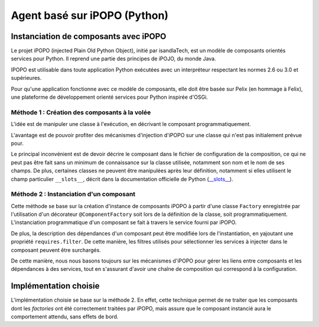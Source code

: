 .. Implémentation iPOPO

Agent basé sur iPOPO (Python)
#############################

Instanciation de composants avec iPOPO
**************************************

Le projet iPOPO (injected Plain Old Python Object), initié par isandlaTech, est
un modèle de composants orientés services pour Python.
Il reprend une partie des principes de iPOJO, du monde Java.

IPOPO est utilisable dans toute application Python exécutées avec un
interpréteur respectant les normes 2.6 ou 3.0 et supérieures.

Pour qu'une application fonctionne avec ce modèle de composants, elle doit être
basée sur Pelix (en hommage à Felix), une plateforme de développement orienté
services pour Python inspirée d'OSGi.


Méthode 1 : Création des composants à la volée
==============================================

.. todo:: Ajouter tutoriel sur le site iPOPO et un lien ici

L'idée est de manipuler une classe à l'exécution, en décrivant le composant
programmatiquement.

L'avantage est de pouvoir profiter des mécanismes d'injection d'iPOPO sur une
classe qui n'est pas initialement prévue pour.

Le principal inconvénient est de devoir décrire le composant dans le fichier
de configuration de la composition, ce qui ne peut pas être fait sans un minimum
de connaissance sur la classe utilisée, notamment son nom et le nom de ses
champs.
De plus, certaines classes ne peuvent être manipulées après leur définition,
notamment si elles utilisent le champ particulier ``__slots__``, décrit dans
la documentation officielle de Python
(`__slots__ <http://docs.python.org/reference/datamodel.html?highlight=__slots__#slots>`_).


Méthode 2 : Instanciation d'un composant
========================================

Cette méthode se base sur la création d'instance de composants iPOPO à partir
d'une classe ``Factory`` enregistrée par l'utilisation d'un décorateur
``@ComponentFactory`` soit lors de la définition de la classe, soit
programmatiquement.
L'instanciation programmatique d'un composant se fait à travers le service
fourni par iPOPO.

De plus, la description des dépendances d'un composant peut être modifiée
lors de l'instantiation, en yajoutant une propriété ``requires.filter``.
De cette manière, les filtres utilisés pour sélectionner les services à injecter
dans le composant peuvent être surchargés.

De cette manière, nous nous basons toujours sur les mécanismes d'iPOPO pour
gérer les liens entre composants et les dépendances à des services, tout en
s'assurant d'avoir une chaîne de composition qui correspond à la configuration.


Implémentation choisie
**********************

L'implémentation choisie se base sur la méthode 2.
En effet, cette technique permet de ne traiter que les composants dont les
*factories* ont été correctement traitées par iPOPO, mais assure que le
composant instancié aura le comportement attendu, sans effets de bord.
